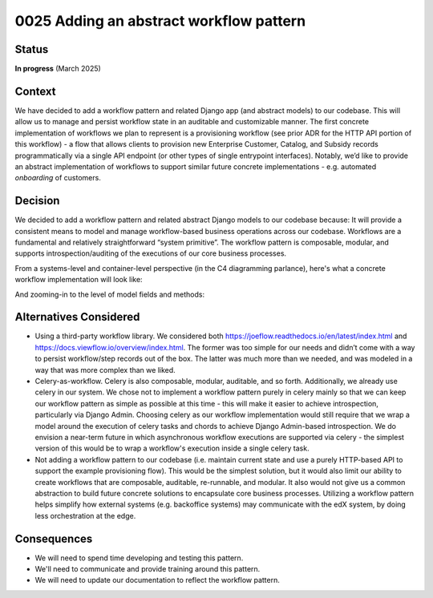 0025 Adding an abstract workflow pattern
****************************************

Status
======
**In progress** (March 2025)

Context
=======
We have decided to add a workflow pattern and related Django app (and abstract models)
to our codebase. This will allow us to manage and persist workflow state in an
auditable and customizable manner.
The first concrete implementation of workflows we plan to represent
is a provisioning workflow (see prior ADR for the HTTP API portion of this workflow) -
a flow that allows clients to provision new Enterprise Customer, Catalog,
and Subsidy records programmatically via a single API endpoint
(or other types of single entrypoint interfaces). Notably, we’d like to provide
an abstract implementation of workflows to support similar future concrete
implementations - e.g. automated *onboarding* of customers.

Decision
========
We decided to add a workflow pattern and related abstract Django models to our codebase because:
It will provide a consistent means to model and manage workflow-based business operations across our codebase.
Workflows are a fundamental and relatively straightforward “system primitive”.
The workflow pattern is composable, modular, and supports
introspection/auditing of the executions of our core business processes.

From a systems-level and container-level perspective (in the C4 diagramming parlance), here's
what a concrete workflow implementation will look like:

|workflow_system_container_diagrams|

And zooming-in to the level of model fields and methods:

|workflow_component_diagram|

Alternatives Considered
=======================
* Using a third-party workflow library. We considered both https://joeflow.readthedocs.io/en/latest/index.html
  and https://docs.viewflow.io/overview/index.html. The former was too simple
  for our needs and didn’t come with a way to persist workflow/step records out of the box.
  The latter was much more than we needed,
  and was modeled in a way that was more complex than we liked.
* Celery-as-workflow. Celery is also composable, modular, auditable, and so forth. Additionally,
  we already use celery in our system. We chose not to implement a workflow pattern purely in celery
  mainly so that we can keep our workflow pattern as simple as possible at this time - this will
  make it easier to achieve introspection, particularly via Django Admin. Choosing celery as our
  workflow implementation would still require that we wrap a model around the execution of celery tasks
  and chords to achieve Django Admin-based introspection. We do envision a near-term future in which asynchronous
  workflow executions are supported via celery - the simplest version of this would be to wrap a workflow's
  execution inside a single celery task.
* Not adding a workflow pattern to our codebase (i.e. maintain current state and use a purely
  HTTP-based API to support the example provisioning flow). This would be the simplest solution,
  but it would also limit our ability to create workflows that are composable,
  auditable, re-runnable, and modular. It also would not give us a
  common abstraction to build future concrete solutions to encapsulate core business processes. Utilizing
  a workflow pattern helps simplify how external systems (e.g. backoffice systems) may communicate
  with the edX system, by doing less orchestration at the edge.

Consequences
============
* We will need to spend time developing and testing this pattern.
* We'll need to communicate and provide training around this pattern.
* We will need to update our documentation to reflect the workflow pattern.

.. |workflow_system_container_diagrams|  image:: ../images/0025-workflow-system-container-diagrams.png
.. |workflow_component_diagram|  image:: ../images/0025-workflow-component-diagram.png
